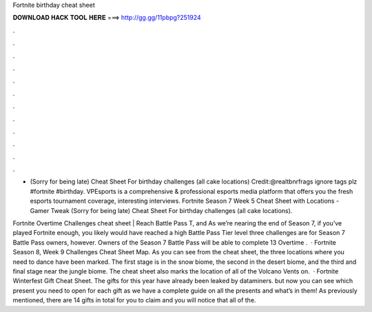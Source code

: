 Fortnite birthday cheat sheet



𝐃𝐎𝐖𝐍𝐋𝐎𝐀𝐃 𝐇𝐀𝐂𝐊 𝐓𝐎𝐎𝐋 𝐇𝐄𝐑𝐄 ===> http://gg.gg/11pbpg?251924



.



.



.



.



.



.



.



.



.



.



.



.

- (Sorry for being late) Cheat Sheet For birthday challenges (all cake locations) Credit:@realtbnrfrags ignore tags plz #fortnite #birthday. VPEsports is a comprehensive & professional esports media platform that offers you the fresh esports tournament coverage, interesting interviews. Fortnite Season 7 Week 5 Cheat Sheet with Locations - Gamer Tweak (Sorry for being late) Cheat Sheet For birthday challenges (all cake locations).

Fortnite Overtime Challenges cheat sheet | Reach Battle Pass T, and As we’re nearing the end of Season 7, if you’ve played Fortnite enough, you likely would have reached a high Battle Pass Tier level  three challenges are for Season 7 Battle Pass owners, however. Owners of the Season 7 Battle Pass will be able to complete 13 Overtime .  · Fortnite Season 8, Week 9 Challenges Cheat Sheet Map. As you can see from the cheat sheet, the three locations where you need to dance have been marked. The first stage is in the snow biome, the second in the desert biome, and the third and final stage near the jungle biome. The cheat sheet also marks the location of all of the Volcano Vents on.  · Fortnite Winterfest Gift Cheat Sheet. The gifts for this year have already been leaked by dataminers. but now you can see which present you need to open for each gift as we have a complete guide on all the presents and what’s in them! As previously mentioned, there are 14 gifts in total for you to claim and you will notice that all of the.
